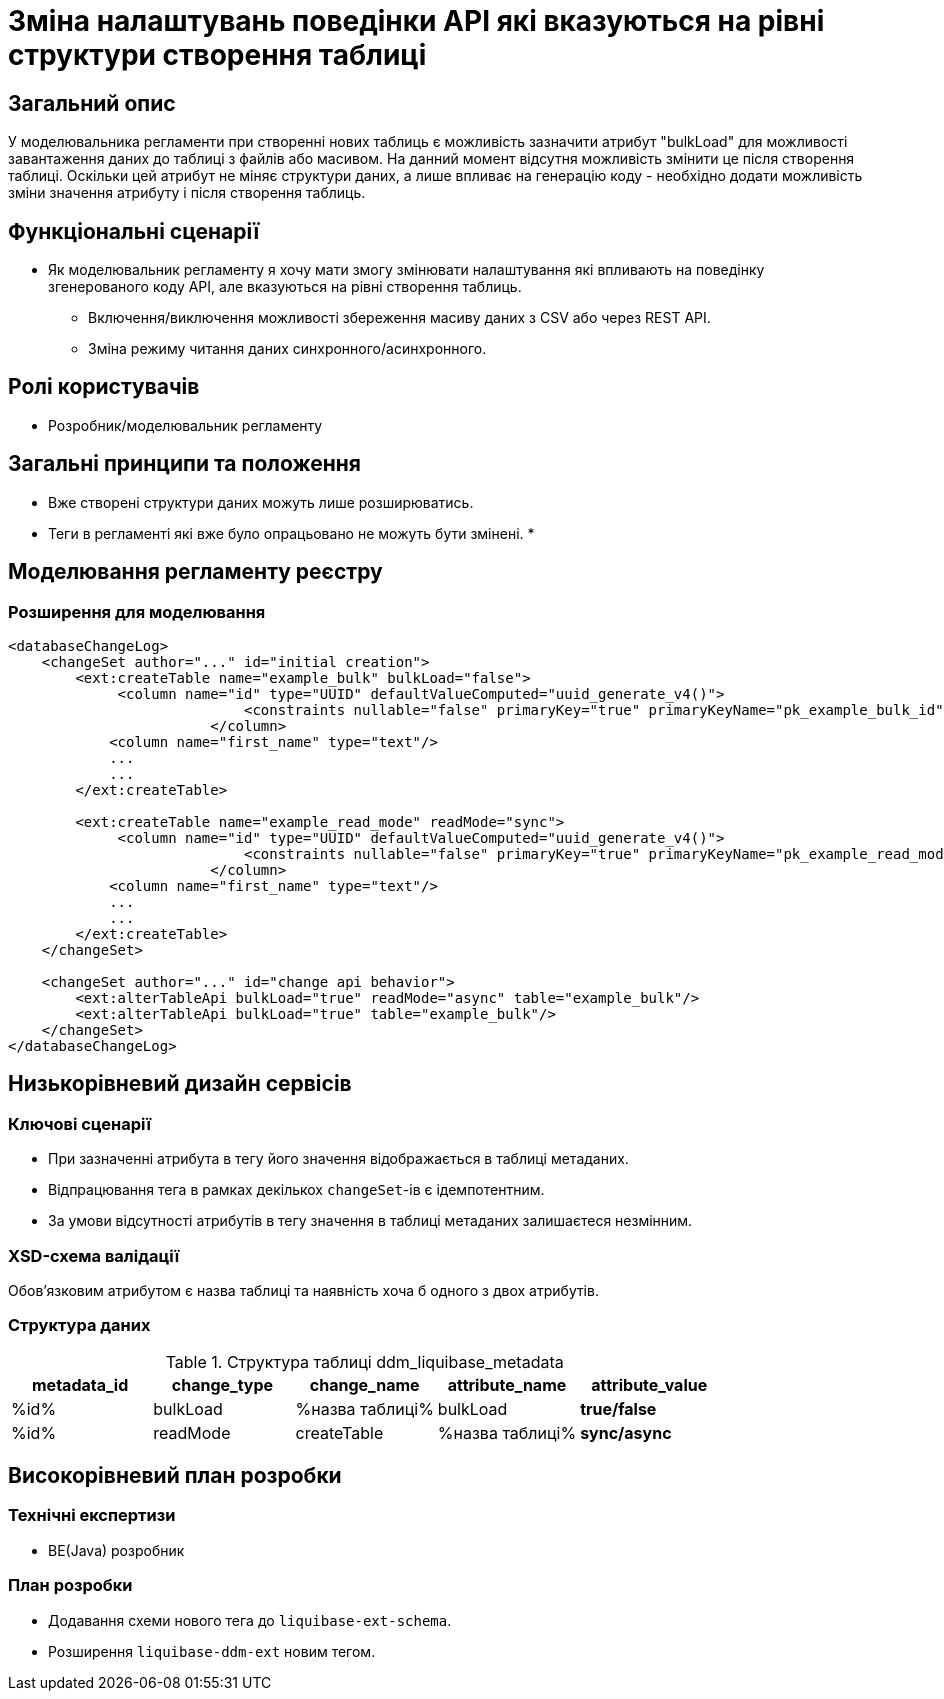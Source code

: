 = Зміна налаштувань поведінки API які вказуються на рівні структури створення таблиці

== Загальний опис

У моделювальника регламенти при створенні нових таблиць є можливість зазначити атрибут "bulkLoad" для можливості завантаження даних до таблиці з файлів або масивом.
На данний момент відсутня можливість змінити це після створення таблиці.
Оскільки цей атрибут не міняє структури даних, а лише впливає на генерацію коду - необхідно додати можливість зміни значення атрибуту і після створення таблиць.

== Функціональні сценарії

* Як моделювальник регламенту я хочу мати змогу змінювати налаштування які впливають на поведінку згенерованого коду API, але вказуються на рівні створення таблиць.
** Включення/виключення можливості збереження масиву даних з CSV або через REST API.
** Зміна режиму читання даних синхронного/асинхронного.

== Ролі користувачів

* Розробник/моделювальник регламенту

== Загальні принципи та положення

* Вже створені структури даних можуть лише розширюватись.
* Теги в регламенті які вже було опрацьовано не можуть бути змінені.
*

== Моделювання регламенту реєстру

=== Розширення для моделювання

[source,xml]
----

<databaseChangeLog>
    <changeSet author="..." id="initial creation">
        <ext:createTable name="example_bulk" bulkLoad="false">
             <column name="id" type="UUID" defaultValueComputed="uuid_generate_v4()">
                            <constraints nullable="false" primaryKey="true" primaryKeyName="pk_example_bulk_id"/>
                        </column>
            <column name="first_name" type="text"/>
            ...
            ...
        </ext:createTable>

        <ext:createTable name="example_read_mode" readMode="sync">
             <column name="id" type="UUID" defaultValueComputed="uuid_generate_v4()">
                            <constraints nullable="false" primaryKey="true" primaryKeyName="pk_example_read_mode_id"/>
                        </column>
            <column name="first_name" type="text"/>
            ...
            ...
        </ext:createTable>
    </changeSet>

    <changeSet author="..." id="change api behavior">
        <ext:alterTableApi bulkLoad="true" readMode="async" table="example_bulk"/>
        <ext:alterTableApi bulkLoad="true" table="example_bulk"/>
    </changeSet>
</databaseChangeLog>
----

== Низькорівневий дизайн сервісів

=== Ключові сценарії

* При зазначенні атрибута в тегу його значення відображається в таблиці метаданих.
* Відпрацювання тега в рамках декількох `changeSet`-ів є ідемпотентним.
* За умови відсутності атрибутів в тегу значення в таблиці метаданих залишаєтеся незмінним.

=== XSD-схема валідації

Обовʼязковим атрибутом є назва таблиці та наявність хоча б одного з двох атрибутів.

=== Структура даних

.Структура таблиці ddm_liquibase_metadata
|===
|metadata_id | change_type | change_name | attribute_name |attribute_value

|%id%
|bulkLoad
|%назва таблиці%
|bulkLoad
|*true/false*

|%id%
|readMode
|createTable
|%назва таблиці%
|*sync/async*
|===

== Високорівневий план розробки

=== Технічні експертизи
* BE(Java) розробник

=== План розробки

* Додавання схеми нового тега до `liquibase-ext-schema`.
* Розширення  `liquibase-ddm-ext` новим тегом.
